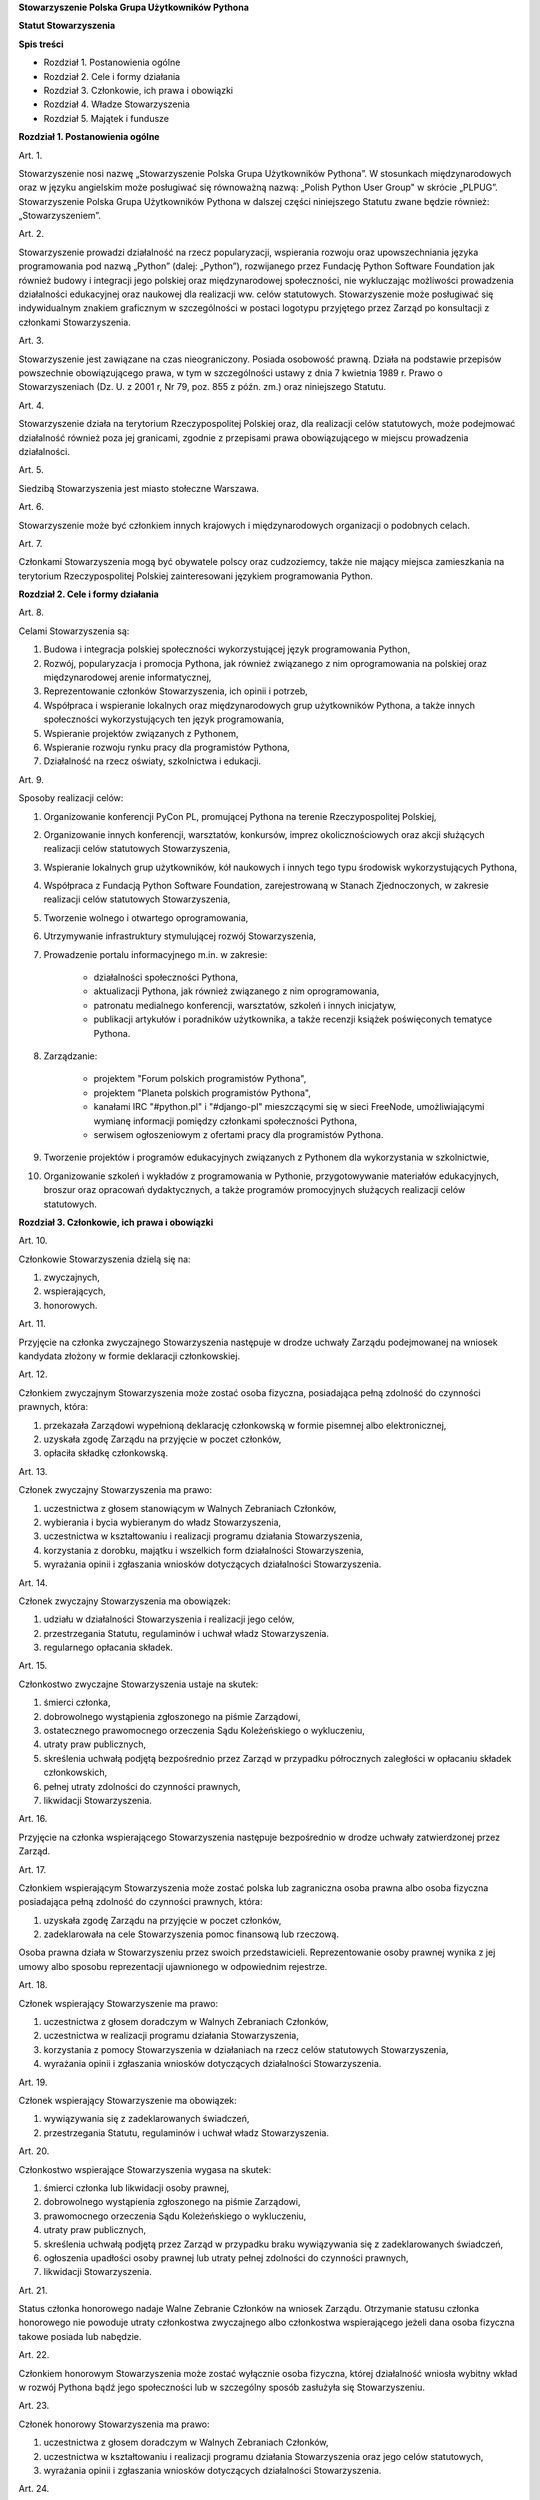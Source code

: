 **Stowarzyszenie Polska Grupa Użytkowników Pythona**

**Statut Stowarzyszenia**

**Spis treści**

* Rozdział 1. Postanowienia ogólne
* Rozdział 2. Cele i formy działania
* Rozdział 3. Członkowie, ich prawa i obowiązki
* Rozdział 4. Władze Stowarzyszenia
* Rozdział 5. Majątek i fundusze

**Rozdział 1. Postanowienia ogólne**

Art. 1.

Stowarzyszenie nosi nazwę „Stowarzyszenie Polska Grupa Użytkowników Pythona”. W stosunkach międzynarodowych oraz w języku angielskim może posługiwać się równoważną nazwą: „Polish Python User Group" w skrócie „PLPUG”. Stowarzyszenie Polska Grupa Użytkowników Pythona w dalszej części niniejszego Statutu zwane będzie również: „Stowarzyszeniem”.

Art. 2.

Stowarzyszenie prowadzi działalność na rzecz popularyzacji, wspierania rozwoju oraz upowszechniania języka programowania pod nazwą „Python” (dalej: „Python”), rozwijanego przez Fundację Python Software Foundation jak również budowy i integracji jego polskiej oraz międzynarodowej społeczności, nie wykluczając możliwości prowadzenia działalności edukacyjnej oraz naukowej dla realizacji ww. celów statutowych. Stowarzyszenie może posługiwać się indywidualnym znakiem graficznym w szczególności w postaci logotypu przyjętego przez Zarząd po konsultacji z członkami Stowarzyszenia.

Art. 3.

Stowarzyszenie jest zawiązane na czas nieograniczony. Posiada osobowość prawną. Działa na podstawie przepisów powszechnie obowiązującego prawa, w tym w szczególności ustawy z dnia 7 kwietnia 1989 r. Prawo o Stowarzyszeniach (Dz. U. z 2001 r, Nr 79, poz. 855 z późn. zm.) oraz niniejszego Statutu.

Art. 4.

Stowarzyszenie działa na terytorium Rzeczypospolitej Polskiej oraz, dla realizacji celów statutowych, może podejmować działalność również poza jej granicami, zgodnie z przepisami prawa obowiązującego w miejscu prowadzenia działalności.

Art. 5.

Siedzibą Stowarzyszenia jest miasto stołeczne Warszawa.

Art. 6.

Stowarzyszenie może być członkiem innych krajowych i międzynarodowych organizacji o podobnych celach.

Art. 7.

Członkami Stowarzyszenia mogą być obywatele polscy oraz cudzoziemcy, także nie mający miejsca zamieszkania na terytorium Rzeczypospolitej Polskiej zainteresowani językiem programowania Python.

**Rozdział 2. Cele i formy działania**

Art. 8.

Celami Stowarzyszenia są:

#. Budowa i integracja polskiej społeczności wykorzystującej język programowania Python,
#. Rozwój, popularyzacja i promocja Pythona, jak również związanego z nim oprogramowania na polskiej oraz międzynarodowej arenie informatycznej,
#. Reprezentowanie członków Stowarzyszenia, ich opinii i potrzeb,
#. Współpraca i wspieranie lokalnych oraz międzynarodowych grup użytkowników Pythona, a także innych społeczności wykorzystujących ten język programowania,
#. Wspieranie projektów związanych z Pythonem,
#. Wspieranie rozwoju rynku pracy dla programistów Pythona,
#. Działalność na rzecz oświaty, szkolnictwa i edukacji.

Art. 9.

Sposoby realizacji celów:

#. Organizowanie konferencji PyCon PL, promującej Pythona na terenie Rzeczypospolitej Polskiej,
#. Organizowanie innych konferencji, warsztatów, konkursów, imprez okolicznościowych oraz akcji służących realizacji celów statutowych Stowarzyszenia,
#. Wspieranie lokalnych grup użytkowników, kół naukowych i innych tego typu środowisk wykorzystujących Pythona,
#. Współpraca z Fundacją Python Software Foundation, zarejestrowaną w Stanach Zjednoczonych, w zakresie realizacji celów statutowych Stowarzyszenia,
#. Tworzenie wolnego i otwartego oprogramowania,
#. Utrzymywanie infrastruktury stymulującej rozwój Stowarzyszenia,
#. Prowadzenie portalu informacyjnego m.in. w zakresie:

    * działalności społeczności Pythona,
    * aktualizacji Pythona, jak również związanego z nim oprogramowania,
    * patronatu medialnego konferencji, warsztatów, szkoleń i innych inicjatyw,
    * publikacji artykułów i poradników użytkownika, a także recenzji książek poświęconych tematyce Pythona.

#. Zarządzanie:

    * projektem "Forum polskich programistów Pythona",
    * projektem "Planeta polskich programistów Pythona",
    * kanałami IRC "#python.pl" i "#django-pl" mieszczącymi się w sieci FreeNode, umożliwiającymi wymianę informacji pomiędzy członkami społeczności Pythona,
    * serwisem ogłoszeniowym z ofertami pracy dla programistów Pythona.

#. Tworzenie projektów i programów edukacyjnych związanych z Pythonem dla wykorzystania w szkolnictwie,
#. Organizowanie szkoleń i wykładów z programowania w Pythonie, przygotowywanie materiałów edukacyjnych, broszur oraz opracowań dydaktycznych, a także programów promocyjnych służących realizacji celów statutowych.

**Rozdział 3. Członkowie, ich prawa i obowiązki**

Art. 10.

Członkowie Stowarzyszenia dzielą się na:

#. zwyczajnych,
#. wspierających,
#. honorowych.

Art. 11.

Przyjęcie na członka zwyczajnego Stowarzyszenia następuje w drodze uchwały Zarządu podejmowanej na wniosek kandydata złożony w formie deklaracji członkowskiej.

Art. 12.

Członkiem zwyczajnym Stowarzyszenia może zostać osoba fizyczna, posiadająca pełną zdolność do czynności prawnych, która:

#. przekazała Zarządowi wypełnioną deklarację członkowską w formie pisemnej albo elektronicznej,
#. uzyskała zgodę Zarządu na przyjęcie w poczet członków,
#. opłaciła składkę członkowską.

Art. 13.

Członek zwyczajny Stowarzyszenia ma prawo:

#. uczestnictwa z głosem stanowiącym w Walnych Zebraniach Członków,
#. wybierania i bycia wybieranym do władz Stowarzyszenia,
#. uczestnictwa w kształtowaniu i realizacji programu działania Stowarzyszenia,
#. korzystania z dorobku, majątku i wszelkich form działalności Stowarzyszenia,
#. wyrażania opinii i zgłaszania wniosków dotyczących działalności Stowarzyszenia.

Art. 14.

Członek zwyczajny Stowarzyszenia ma obowiązek:

#. udziału w działalności Stowarzyszenia i realizacji jego celów,
#. przestrzegania Statutu, regulaminów i uchwał władz Stowarzyszenia.
#. regularnego opłacania składek.

Art. 15.

Członkostwo zwyczajne Stowarzyszenia ustaje na skutek:

#. śmierci członka,
#. dobrowolnego wystąpienia zgłoszonego na piśmie Zarządowi,
#. ostatecznego prawomocnego orzeczenia Sądu Koleżeńskiego o wykluczeniu,
#. utraty praw publicznych,
#. skreślenia uchwałą podjętą bezpośrednio przez Zarząd w przypadku półrocznych zaległości w opłacaniu składek członkowskich,
#. pełnej utraty zdolności do czynności prawnych,
#. likwidacji Stowarzyszenia.

Art. 16.

Przyjęcie na członka wspierającego Stowarzyszenia następuje bezpośrednio w drodze uchwały zatwierdzonej przez Zarząd.

Art. 17.

Członkiem wspierającym Stowarzyszenia może zostać polska lub zagraniczna osoba prawna albo osoba fizyczna posiadająca pełną zdolność do czynności prawnych, która:

#. uzyskała zgodę Zarządu na przyjęcie w poczet członków,
#. zadeklarowała na cele Stowarzyszenia pomoc finansową lub rzeczową.

Osoba prawna działa w Stowarzyszeniu przez swoich przedstawicieli. Reprezentowanie osoby prawnej wynika z jej umowy albo sposobu reprezentacji ujawnionego w odpowiednim rejestrze.

Art. 18.

Członek wspierający Stowarzyszenie ma prawo:

#. uczestnictwa z głosem doradczym w Walnych Zebraniach Członków,
#. uczestnictwa w realizacji programu działania Stowarzyszenia,
#. korzystania z pomocy Stowarzyszenia w działaniach na rzecz celów statutowych Stowarzyszenia,
#. wyrażania opinii i zgłaszania wniosków dotyczących działalności Stowarzyszenia.

Art. 19.

Członek wspierający Stowarzyszenie ma obowiązek:

#. wywiązywania się z zadeklarowanych świadczeń,
#. przestrzegania Statutu, regulaminów i uchwał władz Stowarzyszenia.

Art. 20.

Członkostwo wspierające Stowarzyszenia wygasa na skutek:

#. śmierci członka lub likwidacji osoby prawnej,
#. dobrowolnego wystąpienia zgłoszonego na piśmie Zarządowi,
#. prawomocnego orzeczenia Sądu Koleżeńskiego o wykluczeniu,
#. utraty praw publicznych,
#. skreślenia uchwałą podjętą przez Zarząd w przypadku braku wywiązywania się z zadeklarowanych świadczeń,
#. ogłoszenia upadłości osoby prawnej lub utraty pełnej zdolności do czynności prawnych,
#. likwidacji Stowarzyszenia.

Art. 21.

Status członka honorowego nadaje Walne Zebranie Członków na wniosek Zarządu. Otrzymanie statusu członka honorowego nie powoduje utraty członkostwa zwyczajnego albo członkostwa wspierającego jeżeli dana osoba fizyczna takowe posiada lub nabędzie.

Art. 22.

Członkiem honorowym Stowarzyszenia może zostać wyłącznie osoba fizyczna, której działalność wniosła wybitny wkład w rozwój Pythona bądź jego społeczności lub w szczególny sposób zasłużyła się Stowarzyszeniu.

Art. 23.

Członek honorowy Stowarzyszenia ma prawo:

#. uczestnictwa z głosem doradczym w Walnych Zebraniach Członków,
#. uczestnictwa w kształtowaniu i realizacji programu działania Stowarzyszenia oraz jego celów statutowych,
#. wyrażania opinii i zgłaszania wniosków dotyczących działalności Stowarzyszenia.

Art. 24.

Członek honorowy Stowarzyszenia ma obowiązek:

#. przestrzegania Statutu, regulaminów i uchwał władz Stowarzyszenia.

Art. 25.

Członek honorowy Stowarzyszenia zwolniony jest z obowiązku uiszczania składek członkowskich.

Art. 26.

Członek honorowy może zrzec się statusu członka honorowego poprzez pisemne poinformowanie Zarządu albo poprzez oświadczenie złożone podczas Walnego Zebrania Członków.

Art. 27.

Statusu członka honorowego pozbawia Walne Zebranie Członków na wniosek Zarządu w przypadku sprzeniewierzenia się przez członka honorowego idei Stowarzyszenia lub rażącego naruszenia postanowień Statutu bądź przepisów prawa.

Art. 28.

Od uchwały Zarządu o odmowie przyjęcia na członka, uchwały o skreśleniu albo orzeczenia Sądu Koleżeńskiego o wykluczeniu, służy zainteresowanemu prawo odwołania do Walnego Zebrania Członków w ciągu 30 dni kalendarzowych od daty powiadomienia o uchwale albo orzeczeniu. W przypadku braku złożenia odwołania decyzja staje się ostateczna wraz z upływem ostatniego dnia terminu zastrzeżonego do złożenia odwołania.

Art. 29.

Walne Zebranie Członków rozpatruje odwołanie na najbliższym posiedzeniu, nie później jednakże niż w terminie 1 roku od złożenia odwołania. Od dnia doręczenia decyzji o wykluczeniu ze Stowarzyszenia do dnia rozstrzygnięcia przez Walne Zebranie Członków lub upływu 30 dniowego terminu członek Stowarzyszenia jest zawieszony w prawach członkowskich. Decyzja Walnego Zebrania Członków jest ostateczna.

**Rozdział 4. Władze Stowarzyszenia**

Art. 30.

Władzami Stowarzyszenia są:

#. Walne Zebranie Członków,
#. Zarząd,
#. Komisja Rewizyjna,
#. Sąd Koleżeński,
#. Rzecznik Dyscyplinarny.

Art. 31.

Kadencja Zarządu, Komisji Rewizyjnej, Sądu Koleżeńskiego i Rzecznika Dyscyplinarnego jest wspólna i trwa dwa lata a ich wybór odbywa się w głosowaniu jawnym z nieograniczonej liczby kandydatów zgłoszonych przez Członków Zwyczajnych Stowarzyszenia.

Walne Zebranie Członków przyznaje funkcje we Władzach Stowarzyszenia oraz decyduje o liczbie członków Władz.

Art. 32.

Przekazanie i przejęcie spraw będących w toku przez dotychczasowe i nowe władze następuje w ciągu 30 dni kalendarzowych od daty wyboru.

Art. 33.

O ile postanowienia Statutu lub regulaminów wewnętrznych nie stanowią inaczej, uchwały wszystkich władz Stowarzyszenia zapadają zwykłą większością głosów co najmniej połowy członków uprawnionych do głosowania, stanowiących kworum. W przypadku równej liczby głosów decyduje głos przewodniczącego. Gdyby posiedzenie Walnego Zebrania Członków nie mogło się odbyć w pierwszym terminie z powodu braku kworum, w drugim terminie warunek kworum nie jest wymagany.

W przypadku sprzeczności treści postanowień Statutu oraz regulaminów wewnętrznych, pierwszeństwo mają postanowienia Statutu.

Art. 34.

W przypadku ustąpienia lub odwołania bądź zajścia innych zdarzeń powodujących utratę możliwości pełnienia funkcji członka władz Stowarzyszenia przed upływem kadencji, skład osobowy tych władz jest uzupełniany spośród niewybranych kandydatów w kolejności uzyskanych głosów, a gdyby takich osób nie było, bądź nie wyraziłyby one zgody na członkostwo we władzach, organ którego dotyczy absencja może uzupełnić swój skład w drodze kooptacji. Liczba członków dokooptowanych nie może przekroczyć połowy liczby członków pochodzących z wyboru. W przypadku konieczności dalszego uzupełniania niezbędne jest przeprowadzenie Walnego Zebrania Członków.

Art. 35.

W przypadku ustąpienia Prezesa przed upływem kadencji lub zajścia innych okoliczności powodujących utratę funkcji bądź członkostwa we władzach, jego obowiązki przejmuje Wiceprezes Zarządu. Najbliższe Walne Zebranie Członków dokonuje wyboru nowego Prezesa na okres do końca kadencji władz.

Art. 36.

W przypadku odwołania Prezesa przed upływem kadencji, Walne Zebranie Członków dokonuje wyboru nowego Prezesa na okres do końca kadencji władz.

Art. 37.

Członkami Zarządu oraz Komisji Rewizyjnej nie mogą być osoby skazane prawomocnym wyrokiem za przestępstwo umyślne ścigane z oskarżenia publicznego lub przestępstwo skarbowe.

Członkami Zarządu nie mogą być osoby, wobec których orzeczono pozbawienie prawa prowadzenia działalności gospodarczej na własny rachunek, pełnienia funkcji członka rady nadzorczej reprezentanta lub pełnomocnika w spółce handlowej, przedsiębiorstwie państwowym, spółdzielni, fundacji lub stowarzyszeniu.

*Walne Zebranie Członków*

Art. 38.

Walne Zebranie Członków jest najwyższą władzą Stowarzyszenia. W Walnym Zebraniu Członków uczestniczą:

#. z głosem stanowiącym - członkowie zwyczajni,
#. z głosem doradczym - członkowie wspierający i honorowi oraz zaproszeni goście.

Każdy Członek Zwyczajny dysponuje jednym głosem, bez przywilejów oraz ograniczeń.

Art. 39.

Do kompetencji Walnego Zebrania Członków należy w szczególności:

#. określenie głównych kierunków działania, strategii i rozwoju Stowarzyszenia na okres kadencji,
#. podejmowanie uchwał o zmianie Statutu albo rozwiązaniu Stowarzyszenia i przeznaczeniu jego majątku,
#. wybór i odwoływanie wszystkich władz oraz członków Stowarzyszenia,
#. rozpatrywanie i zatwierdzanie sprawozdań wszystkich władz Stowarzyszenia,
#. udzielanie Zarządowi absolutorium na wniosek Komisji Rewizyjnej,
#. uchwalenie rocznego budżetu Stowarzyszenia,
#. decydowanie o podjęciu działalności gospodarczej,
#. nadawanie i pozbawianie statusu członka honorowego Stowarzyszenia,
#. rozpatrywanie wniosków i postulatów zgłoszonych przez członków Stowarzyszenia lub jego władze,
#. podejmowanie uchwał w sprawach niezastrzeżonych do kompetencji innych władz Stowarzyszenia przekraczających zakres zwykłego zarządu.

Art. 40.

Walne Zebranie Członków może być zwyczajne lub nadzwyczajne. Walne Zebranie Członków zwoływane jest przez Zarząd w drodze zaproszeń przesyłanych na adresy skrzynek odbiorczych e-mail wszystkich członków Stowarzyszenia na co najmniej 30 dni przed terminem Walnego Zebrania Członków. Zaproszenie powinno zawierać proponowany porządek obrad Walnego Zebrania Członków.

Zmiana porządku obrad może nastąpić najpóźniej na 14 dni przed dniem Walnego Zebrania Członków.

Walne Zebranie członków odbywa się w siedzibie Stowarzyszenia lub innym dogodnym miejscu wskazanym w zaproszeniach.

Art. 41.

Walne Zebranie Członków zwyczajne jest zwoływane co roku jako zebranie sprawozdawcze, a co drugi rok jako spotkanie sprawozdawczo-wyborcze.

Art. 42.

Walne Zebranie Członków nadzwyczajne jest zwoływane przez Zarząd z jego własnej inicjatywy, na wniosek Komisji Rewizyjnej lub pisemny wniosek co najmniej 1/3 ogólnej liczby członków zwyczajnych Stowarzyszenia.

Termin nadzwyczajnego Walnego Zebrania Członków powinien być określony nie później niż 60 dni kalendarzowych od daty wpływu wniosku do Zarządu.

Wniosek powinien zawierać propozycje terminów oraz porządku obrad.

W przypadku gdy Zarząd nie zwoła zwyczajnego lub nadzwyczajnego Walnego Zebrania Członków w przypadkach przewidzianych w niniejszym Statucie, może tego dokonać Komisja Rewizyjna lub członkowie uprawnieni do zwołania Walnego Zebrania Członków.

Art. 43.

Walne Zebranie Członków nadzwyczajne obraduje nad sprawami, dla których zostało zwołane, według uchwalonego przez siebie porządku obrad.

Art. 44.

Walne Zebranie Członków podejmuje większością 2/3 głosów przy obecności co najmniej połowy osób uprawnionych do głosowania w sprawie:

#. zmian Statutu,
#. odwołania przed upływem kadencji Prezesa lub członków władz Stowarzyszenia,
#. pozbawienia statusu członka honorowego.

Art. 45.

Rozwiązanie Stowarzyszenia może nastąpić na mocy uchwały Walnego Zebrania Członków podjętej większością 3/4 głosów przy obecności co najmniej 2/3 osób uprawnionych do głosowania.

W przypadku braku kworum, w terminie miesiąca zwołuje się kolejne Walne Zebranie Członków, które podejmuje uchwałę w przedmiocie rozwiązania i likwidacji Stowarzyszenia większością 3/4 głosów przy obecności co najmniej połowy osób uprawnionych do głosowania.

Uchwała dotycząca rozwiązania i likwidacji Stowarzyszenia określa sposób przeprowadzenia likwidacji oraz cel na który ma być przeznaczony jego majątek.

*Zarząd*

Art. 46.

Zarząd prowadzi sprawy Stowarzyszenia i jest powoływany do kierowania całą działalnością Stowarzyszenia zgodnie z postanowieniami Statutu i uchwałami Walnego Zebrania Członków, a także reprezentuje Stowarzyszenie na zewnątrz wobec osób trzecich, organów administracyjnych i sądów. W kwestiach nieuregulowanych w niniejszym Statucie w zakresie nie przekraczającym granic zwykłego zarządu Zarząd rozstrzyga samodzielnie.

Do składania oświadczeń woli w imieniu Stowarzyszenia, z zastrzeżeniem postanowień art. 76 i art. 77 Statutu, wymagane jest współdziałanie dwóch członków Zarządu działających łącznie, w tym Prezesa lub Wiceprezesa Zarządu.

W sprawach nie wymagających złożenia oświadczenia woli w imieniu Stowarzyszenia wypowiada się Prezes lub Wiceprezes Zarządu, a w zakresie określonym przez Zarząd także pozostali członkowie Zarządu.

Przyjęty w niniejszym Statucie sposób reprezentowania Stowarzyszenia nie ogranicza możliwości ustanawiania przez Zarząd stosownych pełnomocnictw do składnia oświadczeń w imieniu Stowarzyszenia udzielanych z zachowaniem przepisów Statutu dotyczących reprezentacji.

Art. 47.

W skład Zarządu wchodzi od 4 do 7 osób, w tym:

#. Prezes,
#. Wiceprezes,
#. Sekretarz,
#. Skarbnik.

Funkcje w Zarządzie przyznaje Walne Zebranie Członków. 

Z zastrzeżeniem art. 35 Statutu w przypadku zastosowania art. 34 Statutu i dokonywania uzupełnienia składu Zarządu spośród niewybranych kandydatów, funkcje w Zarządzie obejmowane są zgodnie z kolejnością głosów uzyskanych przez daną osobę na Walnym Zebraniu Członków. W przypadku, gdy wśród osób kandydujących na Walnym Zebraniu Członków i które wyraziły zgodę na zostanie członkiem zarządu, nie ma osoby, która kandydowałaby na daną funkcję, której dotyczy absencja, Zarząd w drodze uchwały przyznaje funkcje, osoba, której uchwała dotyczy jest wyłączona od głosowania w zakresie tej uchwały. Z zastrzeżeniem art. 35 Statutu w przypadku zastosowania art. 34 Statutu i dokonywania uzupełnienia składu Zarządu w drodze kooptacji Zarząd w drodze uchwały przyznaje funkcje dokooptowanym osobom, osoba, której uchwała dotyczy jest wyłączona od głosowania w zakresie tej uchwały. Do pełnienia danej funkcji zawsze jest wymagana zgoda osoby, która ma pełnić daną funkcję.

Art. 48.

Do kompetencji Zarządu należy:

#. kierowanie działalnością Stowarzyszenia pomiędzy Walnymi Zebraniami Członków,
#. zwoływanie Walnego Zebrania Członków,
#. realizacja uchwał Walnego Zebrania Członków,
#. przygotowanie planów pracy i budżetu,
#. składanie sprawozdań ze swojej działalności na Walnych Zebraniach Członków,
#. sprawowanie zarządu nad majątkiem Stowarzyszenia,
#. powoływanie i rozwiązywanie komisji i zespołów w celu wykonania zadań statutowych, sprawowanie nad nimi nadzoru i uchwalanie regulaminów ich działalności,
#. prowadzenie listy członków Stowarzyszenia, podejmowanie uchwał o przyjęciu bądź skreśleniu członków zwyczajnych i członków wspierających Stowarzyszenia z listy członków,
#. reprezentowanie Stowarzyszenia wobec organów administracji i sądów,
#. podejmowanie innych decyzji przewidzianych w Statucie.

Art. 49.

Posiedzenia Zarządu odbywają się w miarę potrzeb, nie rzadziej jednak niż raz na 6 miesięcy. Posiedzenie Zarządu zwołuje Prezes lub dwóch członków Zarządu działających łącznie.

Art. 50.

Zarząd podejmuje uchwały zwykłą większością głosów co najmniej połowy swojego składu. W sytuacji równego rozłożenia głosów decyduje głos Prezesa, a pod jego nieobecność głos Wiceprezesa.

Regulamin Zarządu przyjęty przez Zarząd może określić szczegółowy tryb i formę działania Zarządu Stowarzyszenia.

*Komisja Rewizyjna*

Art. 51.

Komisja Rewizyjna jest organem kontroli wewnętrznej Stowarzyszenia.

Art. 52.

W skład Komisji Rewizyjnej wchodzi od 3 do 5 członków, w tym:

#. Przewodniczący,
#. Wiceprzewodniczący,
#. Sekretarz.

Funkcje w Komisji Rewizyjnej przyznaje Walne Zebranie Członków. Jednakże w przypadku ustania członkostwa w Komisji Rewizyjnej przed upływem jej kadencji bądź zawieszenia w prawach Członka Stowarzyszenia, do czasu uzupełnienia składu Komisji Rewizyjnej w sposób przewidziany niniejszym Statutem, Przewodniczący Komisji Rewizyjnej może delegować odpowiednią osobę do czasowego pełnienia funkcji w Komisji Rewizyjnej. Mandat delegowanego członka Komisji Rewizyjnej wygasa z chwilą objęcia stanowiska przez nową osobę uprawnioną do zasiadania w Komisji Rewizyjnej zgodnie z postanowieniami niniejszego Statutu.

Art. 53.

Do zakresu działań Komisji Rewizyjnej należy:

#. kontrolowanie całokształtu działalności Stowarzyszenia,
#. występowanie do Zarządu z wnioskami wynikającymi z przeprowadzonych kontroli,
#. występowanie do Zarządu z wnioskami o zwołanie Walnego Zebrania Członków,
#. składanie na sprawozdawczo-wyborczym Walnym Zebraniu Członków wniosków o udzielenie lub nieudzielenie absolutorium Zarządowi,
#. składanie sprawozdań ze swojej działalności na sprawozdawczo-wyborczym Walnym Zebraniu Członków.

Art. 54.

Tryb i formę działania Komisji Rewizyjnej określa regulamin przez nią uchwalony.

Art. 55.

Członkowie Komisji Rewizyjnej mogą brać udział w posiedzeniach Zarządu z głosem doradczym.

Art. 56.

Komisja Rewizyjna ma prawo żądania od członków i przedstawicieli władz Stowarzyszenia wszystkich szczebli składania pisemnych bądź ustnych wyjaśnień dotyczących kontrolowanych spraw.

Komisja Rewizyjna podejmuje uchwały zwykłą większością głosów co najmniej połowy swojego składu. W sytuacji równego rozłożenia głosów decyduje głos Przewodniczącego, a pod jego nieobecność głos Wiceprzewodniczącego.

Art. 57.

Członkowie Komisji Rewizyjnej nie mogą pełnić funkcji w innych władzach Stowarzyszenia, ani pozostawać z ich członkami w związku małżeńskim, we wspólnym pożyciu, w stosunku pokrewieństwa, powinowactwa lub podległości służbowej. Nie dotyczy to uczestnictwa w Walnym Zebraniu Członków Stowarzyszenia.

*Sąd Koleżeński*

Art. 58.

Sąd Koleżeński jest organem powołanym do rozstrzygania sporów i konfliktów oraz rozpatrywania spraw naruszenia zasad statutowych i etycznych w Stowarzyszeniu.

Art. 59.

W skład Sądu Koleżeńskiego wchodzi od 3 do 7 członków wybieranych przez Walne Zebranie Członków, w tym:

#. Przewodniczący,
#. Wiceprzewodniczący,
#. Sekretarz.

Art. 60.

Do zakresu działań Sądu Koleżeńskiego należy:

#. rozpatrywanie i rozstrzyganie spraw członków władz w zakresie niedopełnienia przez nich obowiązków lub przekroczenia uprawnień wynikających ze Statutu i uchwał władz Stowarzyszenia,
#. rozpatrywanie i rozstrzyganie sporów pomiędzy członkami Stowarzyszenia oraz między członkami a władzami Stowarzyszenia, powstałych na tle ich praw i obowiązków wynikających z ich przynależności i działalności w Stowarzyszeniu,
#. rozpatrywanie spraw związanych z nieprzestrzeganiem Statutu i uchwał władz Stowarzyszenia lub działaniem na szkodę Stowarzyszenia,
#. składanie sprawozdań ze swojej działalności Walnemu Zebraniu Członków.

Art. 61.

Sąd Koleżeński rozpatruje sprawy na wniosek Rzecznika Dyscyplinarnego, władz Stowarzyszenia lub podmiotów zainteresowanych.

Szczegółowy tryb i formy działania Sądu Koleżeńskiego oraz Rzecznika Dyscyplinarnego określa  „Regulamin Działania Sądu Koleżeńskiego i Rzecznika Dyscyplinarnego”  uchwalony przez Sąd Koleżeński, z tym że orzeczenia oraz uchwały Sądu Koleżeńskiego zapadają bezwzględną większością głosów składu orzekającego.

Art. 62.

Na wniosek Rzecznika Dyscyplinarnego Sąd Koleżeński może orzec wobec członka władz Stowarzyszenia o czasowym zawieszeniu go w pełnieniu funkcji do czasu ostatecznego rozstrzygnięcia sprawy, w której Rzecznik Dyscyplinarny prowadzi postępowanie.

Art. 63.

Sąd Koleżeński, stwierdzając w orzeczeniu naruszenie Statutu lub uchwał władz Stowarzyszenia, może orzec karę:

#. upomnienia,
#. nagany,
#. zawieszenia w prawach członkowskich na okres od jednego do dwóch lat,
#. trwałego wykluczenia ze Stowarzyszenia.

Art. 64.

Od orzeczenia Sądu Koleżeńskiego służy stronom prawo odwołania do Walnego Zebrania Członków. Odwołanie wnosi się w terminie 30 dni kalendarzowych od otrzymania orzeczenia Sądu Koleżeńskiego za pośrednictwem Zarządu. Odwołanie rozpatrywane jest na najbliższym zebraniu.

Art. 65.

Przewodniczący Sądu Koleżeńskiego ma prawo uczestniczenia w posiedzeniach Zarządu i Komisji Rewizyjnej z głosem doradczym.

Art. 66.

Członkowie Sądu Koleżeńskiego nie mogą pełnić funkcji w innych władzach Stowarzyszenia, ani pozostawać z ich członkami w związku małżeńskim, we wspólnym pożyciu, w stosunku pokrewieństwa, powinowactwa lub podległości służbowej. Powyższe nie dotyczy uczestnictwa w Walnym Zebraniu Członków Stowarzyszenia.

*Rzecznik Dyscyplinarny*

Art. 67.

Rzecznik Dyscyplinarny wybierany jest przez Walne Zebranie Członków. Reprezentuje on interesy Stowarzyszenia przed Sądem Koleżeńskim.

Art. 68.

Zadaniem Rzecznika Dyscyplinarnego jest wszczynanie i prowadzenie postępowania dyscyplinarnego w przypadku uzyskania informacji o naruszeniu przez członka Stowarzyszenia postanowień Statutu, uchwał władz Stowarzyszenia lub zasad etycznych bądź zaistnienia innego rodzaju konfliktów oraz kierowanie spraw do Sądu Koleżeńskiego.

Art. 69.

Tryb i formy działania Rzecznika Dyscyplinarnego określa "Regulamin Działania Sądu Koleżeńskiego i Rzecznika Dyscyplinarnego".

Art. 70.

Rzecznik Dyscyplinarny nie może pełnić funkcji w innych władzach Stowarzyszenia, ani pozostawać z ich członkami w związku małżeńskim, we wspólnym pożyciu, w stosunku pokrewieństwa, powinowactwa lub podległości służbowej.

**Rozdział 5. Majątek i fundusze**

Art. 71.

Majątek Stowarzyszenia stanowią nieruchomości, ruchomości i fundusze.

Art. 72.

Majątek Stowarzyszenia powstaje z:

#. składek członkowskich,
#. dochodów z nieruchomości i ruchomości stanowiących własność lub będących w użytkowaniu Stowarzyszenia,
#. dochodów z majątku, odsetek oraz kapitału,
#. dotacji, kontraktów państwowych i subwencji,
#. darowizn, zapisów i spadków,
#. wpływów z ofiarności publicznej,
#. wpływów ze zbiórek publicznych,
#. wpływów z loterii oraz aukcji,
#. wpływów z działalności statutowej.

Art. 73.

Środki pieniężne, niezależnie od źródeł pochodzenia, mogą być przechowywane wyłącznie na koncie lub w kasie Stowarzyszenia. Wpłaty gotówkowe winny być, przy uwzględnieniu bieżących potrzeb, niezwłocznie na to konto przelane.

Środkami pieniężnymi dysponuje Zarząd, zapewniając efektywne oraz racjonalne wykorzystanie zgromadzonych środków zgodnie z celami statutowymi.

Osobą odpowiedzialną za prowadzenie i realizację budżetu i polityki finansowej stowarzyszenia jest Skarbnik.

Art. 74.

Wysokość składek członkowskich i termin ich wpłacania ustala Walne Zebranie Członków.

Art. 75.

Zarząd zobowiązany jest dołożyć wszelkich starań w celu utrzymania zapasu środków na koncie Stowarzyszenia wystarczającego na pokrycie stałych zobowiązań Stowarzyszenia przez okres       co najmniej 3 miesięcy.

Art. 76.

W imieniu Stowarzyszenia oświadczenia woli, w sprawach majątkowych, których wartość przekracza kwotę 1024 PLN, składają dwie osoby z Zarządu, przy czym przynajmniej jedną z tych osób musi być Prezes, Wiceprezes albo Skarbnik Stowarzyszenia.

Art. 77.

W imieniu Stowarzyszenia oświadczenia woli w sprawach majątkowych, których wartość nie przekracza kwoty 1024 PLN upoważniony jest każdy członek Zarządu działający samodzielnie.

Art. 78.

Zabronione jest:

#. udzielanie pożyczek lub zabezpieczenie zobowiązań majątkiem Stowarzyszenia w stosunku do jego członków, członków organów lub pracowników oraz osób, z którymi członkowie, członkowie organów oraz pracownicy Stowarzyszenia pozostają w związku małżeńskim, we wspólnym pożyciu albo w stosunku pokrewieństwa lub powinowactwa w linii prostej, pokrewieństwa lub powinowactwa w linii bocznej do drugiego stopnia albo są związani z tytułu przysposobienia, opieki lub kurateli, zwanych dalej “osobami bliskimi”.
#. przekazywanie majątku Stowarzyszenia na rzecz jego członków, członków organów lub pracowników oraz ich osób bliskich, na zasadach innych niż w stosunku do osób trzecich, w szczególności, jeżeli przekazanie to następuje bezpłatnie lub na preferencyjnych warunkach,
#. wykorzystanie majątku Stowarzyszenia na rzecz członków, członków organów lub pracowników oraz ich osób bliskich na zasadach innych niż w stosunku do osób trzecich, chyba że to wykorzystanie bezpośrednio wynika z celu statutowego.
#. dokonywanie zakupu towarów lub usług od podmiotów, w których uczestniczą członkowie Stowarzyszenia, członkowie jego organów lub pracownicy oraz ich osób bliskich na zasadach innych niż w stosunku do osób trzecich lub po cenach wyższych niż rynkowe.

